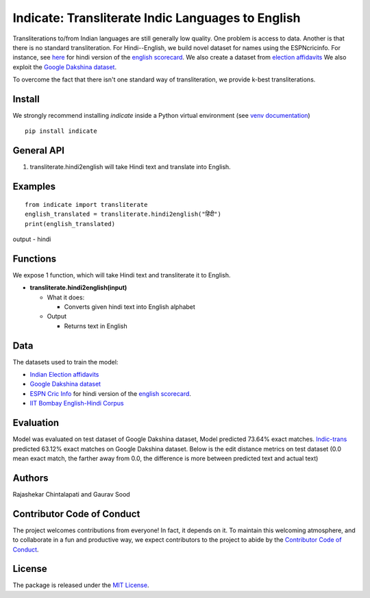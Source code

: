 ==================================================
Indicate: Transliterate Indic Languages to English
==================================================

.. image:: https://app.travis-ci.com/in-rolls/indicate.svg?branch=master
    :target: https://travis-ci.org/in-rolls/indicate
.. image:: https://img.shields.io/pypi/v/indicate.svg
    :target: https://pypi.python.org/pypi/indicate
.. image:: https://readthedocs.org/projects/indicate/badge/?version=latest
    :target: http://notnews.readthedocs.io/en/latest/?badge=latest
    :alt: Documentation Status
.. image:: https://static.pepy.tech/badge/indicate
    :target: https://pepy.tech/project/indicate

Transliterations to/from Indian languages are still generally low quality. One problem is access to data. Another is that there is no standard  transliteration.
For Hindi--English, we build novel dataset for names using the ESPNcricinfo. For instance, see `here <https://www.espncricinfo.com/hindi/series/pakistan-tour-of-england-2021-1239529/england-vs-pakistan-1st-odi-1239537/full-scorecard>`__ for hindi version of the `english scorecard <https://www.espncricinfo.com/series/pakistan-tour-of-england-2021-1239529/england-vs-pakistan-1st-odi-1239537/full-scorecard>`__.
We also create a dataset from `election affidavits <https://affidavit.eci.gov.in/CandidateCustomFilter>`__
We also exploit the `Google Dakshina dataset <https://github.com/google-research-datasets/dakshina>`__.

To overcome the fact that there isn't one standard way of transliteration, we provide k-best transliterations.

Install
-------
We strongly recommend installing `indicate` inside a Python virtual environment
(see `venv documentation <https://docs.python.org/3/library/venv.html#creating-virtual-environments>`__)

::

    pip install indicate

General API
-----------
1. transliterate.hindi2english will take Hindi text and translate into English.

Examples
--------
::

  from indicate import transliterate
  english_translated = transliterate.hindi2english("हिंदी")
  print(english_translated)

output -
hindi

Functions
----------
We expose 1 function, which will take Hindi text and transliterate it to English.

- **transliterate.hindi2english(input)**

  - What it does:

    - Converts given hindi text into English alphabet

  - Output

    - Returns text in English

Data
----
The datasets used to train the model:

- `Indian Election affidavits <https://affidavit.eci.gov.in/CandidateCustomFilter>`__

- `Google Dakshina dataset <https://github.com/google-research-datasets/dakshina>`__

- `ESPN Cric Info <https://www.espncricinfo.com/hindi/series/pakistan-tour-of-england-2021-1239529/england-vs-pakistan-1st-odi-1239537/full-scorecard>`__ for hindi version of the `english scorecard <https://www.espncricinfo.com/series/pakistan-tour-of-england-2021-1239529/england-vs-pakistan-1st-odi-1239537/full-scorecard>`__.

- `IIT Bombay English-Hindi Corpus <https://www.cfilt.iitb.ac.in/iitb_parallel/>`__

Evaluation
----------
Model was evaluated on test dataset of Google Dakshina dataset, Model predicted 73.64% exact matches.
`Indic-trans <https://github.com/libindic/indic-trans>`__ predicted 63.12% exact matches on Google Dakshina dataset.
Below is the edit distance metrics on test dataset (0.0 mean exact match, the farther away from 0.0,
the difference is more between predicted text and actual text)

.. image:: https://github.com/in-rolls/indicate/raw/master/images/h2e_ed.png
   :width: 400
   :alt: Edit distance metrics of model on Google Dakshina test dataset


Authors
-------

Rajashekar Chintalapati and Gaurav Sood

Contributor Code of Conduct
---------------------------------

The project welcomes contributions from everyone! In fact, it depends on
it. To maintain this welcoming atmosphere, and to collaborate in a fun
and productive way, we expect contributors to the project to abide by
the `Contributor Code of
Conduct <http://contributor-covenant.org/version/1/0/0/>`__.

License
----------

The package is released under the `MIT
License <https://opensource.org/licenses/MIT>`__.
